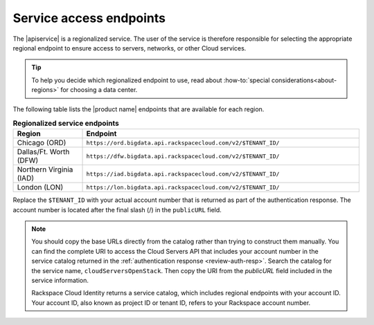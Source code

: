 .. _service-access:

========================
Service access endpoints
========================


The |apiservice| is a regionalized service. The user of the service is
therefore responsible for selecting the appropriate regional endpoint to ensure
access to servers, networks, or other Cloud services.

.. tip:: To help you decide which regionalized endpoint to use, read about
   :how-to:`special considerations<about-regions>` for choosing a data center.

The following table lists the |product name| endpoints that are available
for each region.


.. _api-info-service-access-regional:

.. list-table:: **Regionalized service endpoints**
    :widths: 10 40
    :header-rows: 1

    * - Region
      - Endpoint
    * - Chicago (ORD)
      - ``https://ord.bigdata.api.rackspacecloud.com/v2/$TENANT_ID/``
    * - Dallas/Ft. Worth (DFW)
      - ``https://dfw.bigdata.api.rackspacecloud.com/v2/$TENANT_ID/``
    * - Northern Virginia (IAD)
      - ``https://iad.bigdata.api.rackspacecloud.com/v2/$TENANT_ID/``
    * - London (LON)
      - ``https://lon.bigdata.api.rackspacecloud.com/v2/$TENANT_ID/``

Replace the ``$TENANT_ID`` with your actual account number that is returned as
part of the authentication response. The account number is located  after the
final slash (/) in the ``publicURL`` field.

.. note::

   You should copy the base URLs directly from the catalog rather than trying
   to construct them manually. You can find the complete URI to access the
   Cloud Servers API that includes your account number in the service catalog
   returned in the :ref:`authentication response <review-auth-resp>`. Search
   the catalog for the service name, ``cloudServersOpenStack``. Then copy the
   URI from the *publicURL* field included in the service information.

   Rackspace Cloud Identity returns a service catalog, which includes regional
   endpoints with your account ID. Your account ID, also known as project ID or
   tenant ID, refers to your Rackspace account number.
